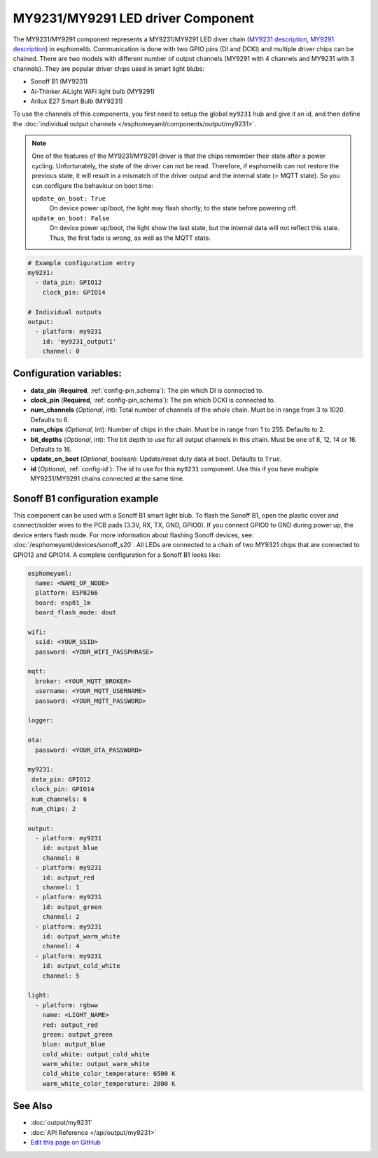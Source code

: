 MY9231/MY9291 LED driver Component
==================================

The MY9231/MY9291 component represents a MY9231/MY9291 LED diver chain
(`MY9231 description <http://www.my-semi.com.tw/file/MY9231_BF_0.91.pdf>`__,
`MY9291 description <http://www.my-semi.com.tw/file/MY9291_BF_0.91.pdf>`__) in
esphomelib. Communication is done with two GPIO pins (DI and DCKI) and multiple
driver chips can be chained. There are two models with different number of
output channels (MY9291 with 4 channels and MY9231 with 3 channels). They are
popular driver chips used in smart light blubs:

- Sonoff B1 (MY9231)
- Ai-Thinker AiLight WiFi light bulb (MY9291)
- Arilux E27 Smart Bulb (MY9231)

To use the channels of this components, you first need to setup the
global ``my9231`` hub and give it an id, and then define the
:doc:`individual output channels </esphomeyaml/components/output/my9231>`.

.. note::

     One of the features of the MY9231/MY9291 driver is that the chips
     remember their state after a power cycling. Unfortunately, the
     state of the driver can not be read. Therefore, if esphomelib can
     not restore the previous state, it will result in a mismatch of
     the driver output and the internal state (= MQTT state). So you
     can configure the behaviour on boot time:

     ``update_on_boot: True``
       On device power up/boot, the light may flash shortly, to the
       state before powering off.

     ``update_on_boot: False``
       On device power up/boot, the light show the last state, but the
       internal data will not reflect this state. Thus, the first fade
       is wrong, as well as the MQTT state.

.. code:: yaml

    # Example configuration entry
    my9231:
      - data_pin: GPIO12
        clock_pin: GPIO14

    # Individual outputs
    output:
      - platform: my9231
        id: 'my9231_output1'
        channel: 0

Configuration variables:
------------------------

-  **data_pin** (**Required**, :ref:`config-pin_schema`): The pin which DI is connected
   to.
-  **clock_pin** (**Required**, :ref:`config-pin_schema`): The pin which DCKI is
   connected to.
-  **num_channels** (*Optional*, int): Total number of channels of the whole
   chain. Must be in range from 3 to 1020. Defaults to 6.
-  **num_chips** (*Optional*, int): Number of chips in the chain. Must be
   in range from 1 to 255. Defaults to 2.
-  **bit_depths** (*Optional*, int): The bit depth to use for all output
   channels in this chain. Must be one of 8, 12, 14 or 16. Defaults to 16.
-  **update_on_boot** (*Optional*, boolean): Update/reset duty data at boot. Defaults to ``True``.
-  **id** (*Optional*, :ref:`config-id`): The id to use for
   this ``my9231`` component. Use this if you have multiple MY9231/MY9291 chains
   connected at the same time.

Sonoff B1 configuration example
-------------------------------

This component can be used with a Sonoff B1 smart light blub. To flash
the Sonoff B1, open the plastic cover and connect/solder wires to the
PCB pads (3.3V, RX, TX, GND, GPIO0). If you connect GPIO0 to GND
during power up, the device enters flash mode. For more information
about flashing Sonoff devices, see:
:doc:`/esphomeyaml/devices/sonoff_s20`. All LEDs are connected to a
chain of two MY9321 chips that are connected to GPIO12 and GPIO14. A
complete configuration for a Sonoff B1 looks like:

.. code:: yaml

    esphomeyaml:
      name: <NAME_OF_NODE>
      platform: ESP8266
      board: esp01_1m
      board_flash_mode: dout

    wifi:
      ssid: <YOUR_SSID>
      password: <YOUR_WIFI_PASSPHRASE>

    mqtt:
      broker: <YOUR_MQTT_BROKER>
      username: <YOUR_MQTT_USERNAME>
      password: <YOUR_MQTT_PASSWORD>

    logger:

    ota:
      password: <YOUR_OTA_PASSWORD>

    my9231:
     data_pin: GPIO12
     clock_pin: GPIO14
     num_channels: 6
     num_chips: 2

    output:
      - platform: my9231
        id: output_blue
        channel: 0
      - platform: my9231
        id: output_red
        channel: 1
      - platform: my9231
        id: output_green
        channel: 2
      - platform: my9231
        id: output_warm_white
        channel: 4
      - platform: my9231
        id: output_cold_white
        channel: 5

    light:
      - platform: rgbww
        name: <LIGHT_NAME>
        red: output_red
        green: output_green
        blue: output_blue
        cold_white: output_cold_white
        warm_white: output_warm_white
        cold_white_color_temperature: 6500 K
        warm_white_color_temperature: 2800 K

See Also
--------

- :doc:`output/my9231`
- :doc:`API Reference </api/output/my9231>`
- `Edit this page on GitHub <https://github.com/OttoWinter/esphomedocs/blob/current/esphomeyaml/components/my9231.rst>`__

.. disqus::
